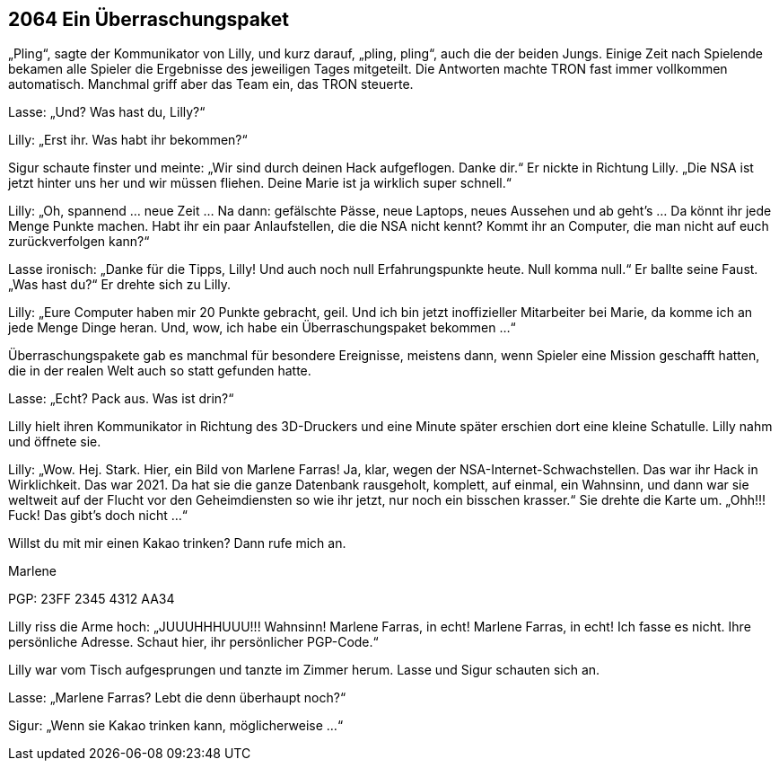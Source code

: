 == [big-number]#2064# Ein Überraschungspaket

[text-caps]#„Pling“, sagte der Kommunikator# von Lilly, und kurz darauf, „pling, pling“, auch die der beiden Jungs.
Einige Zeit nach Spielende bekamen alle Spieler die Ergebnisse des jeweiligen Tages mitgeteilt.
Die Antworten machte TRON fast immer vollkommen automatisch. Manchmal griff aber das Team ein, das TRON steuerte.

Lasse: „Und? Was hast du, Lilly?“

Lilly: „Erst ihr.
Was habt ihr bekommen?“

Sigur schaute finster und meinte: „Wir sind durch deinen Hack aufgeflogen.
Danke dir.“ Er nickte in Richtung Lilly.
„Die NSA ist jetzt hinter uns her und wir müssen fliehen.
Deine Marie ist ja wirklich super schnell.“

Lilly: „Oh, spannend … neue Zeit … Na dann: gefälschte Pässe, neue Laptops, neues Aussehen und ab geht’s … Da könnt ihr jede Menge Punkte machen.
Habt ihr ein paar Anlaufstellen, die die NSA nicht kennt? Kommt ihr an Computer, die man nicht auf euch zurückverfolgen kann?“

Lasse ironisch: „Danke für die Tipps, Lilly! Und auch noch null Erfahrungspunkte heute.
Null komma null.“ Er ballte seine Faust.
„Was hast du?“ Er drehte sich zu Lilly.

Lilly: „Eure Computer haben mir 20 Punkte gebracht, geil.
Und ich bin jetzt inoffizieller Mitarbeiter bei Marie, da komme ich an jede Menge Dinge heran.
Und, wow, ich habe ein Überraschungspaket bekommen …“

Überraschungspakete gab es manchmal für besondere Ereignisse, meistens dann, wenn Spieler eine Mission geschafft hatten, die in der realen Welt auch so statt gefunden hatte.

Lasse: „Echt? Pack aus.
Was ist drin?“

Lilly hielt ihren Kommunikator in Richtung des 3D-Druckers und eine Minute später erschien dort eine kleine Schatulle.
Lilly nahm und öffnete sie.

Lilly: „Wow.
Hej.
Stark.
Hier, ein Bild von Marlene Farras!
Ja, klar, wegen der NSA-Internet-Schwachstellen.
Das war ihr Hack in Wirklichkeit.
Das war 2021.
Da hat sie die ganze Datenbank rausgeholt, komplett, auf einmal, ein Wahnsinn, und dann war sie weltweit auf der Flucht vor den Geheimdiensten so wie ihr jetzt, nur noch ein bisschen krasser.“
Sie drehte die Karte um.
„Ohh!!! Fuck! Das gibt’s doch nicht …“

****
Willst du mit mir einen Kakao trinken? Dann rufe mich an.

Marlene

PGP: 23FF 2345 4312 AA34
****

Lilly riss die Arme hoch: „JUUUHHHUUU!!! Wahnsinn!
Marlene Farras, in echt! Marlene Farras, in echt! Ich fasse es nicht.
Ihre persönliche Adresse.
Schaut hier, ihr persönlicher PGP-Code.“

Lilly war vom Tisch aufgesprungen und tanzte im Zimmer herum.
Lasse und Sigur schauten sich an.

Lasse: „Marlene Farras? Lebt die denn überhaupt noch?“

Sigur: „Wenn sie Kakao trinken kann, möglicherweise …“
